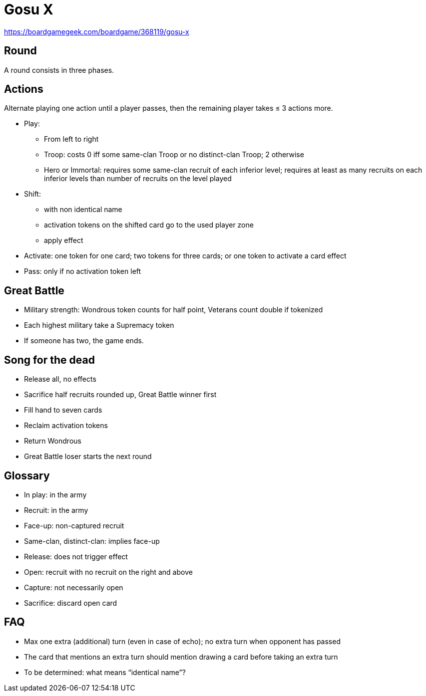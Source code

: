 = Gosu X

https://boardgamegeek.com/boardgame/368119/gosu-x

== Round
A round consists in three phases.

== Actions
Alternate playing one action until a player passes, then the remaining player takes ≤ 3 actions more.

* Play: 
** From left to right
** Troop: costs 0 iff some same-clan Troop or no distinct-clan Troop; 2 otherwise
** Hero or Immortal: requires some same-clan recruit of each inferior level; requires at least as many recruits on each inferior levels than number of recruits on the level played
* Shift:
** with non identical name
** activation tokens on the shifted card go to the used player zone
** apply effect
* Activate: one token for one card; two tokens for three cards; or one token to activate a card effect
* Pass: only if no activation token left

== Great Battle
* Military strength: Wondrous token counts for half point, Veterans count double if tokenized
* Each highest military take a Supremacy token
* If someone has two, the game ends.

== Song for the dead
* Release all, no effects
* Sacrifice half recruits rounded up, Great Battle winner first
* Fill hand to seven cards
* Reclaim activation tokens
* Return Wondrous
* Great Battle loser starts the next round

== Glossary
* In play: in the army
* Recruit: in the army
* Face-up: non-captured recruit
* Same-clan, distinct-clan: implies face-up
* Release: does not trigger effect
* Open: recruit with no recruit on the right and above
* Capture: not necessarily open
* Sacrifice: discard open card

== FAQ
* Max one extra (additional) turn (even in case of echo); no extra turn when opponent has passed
* The card that mentions an extra turn should mention drawing a card before taking an extra turn
* To be determined: what means “identical name”?

